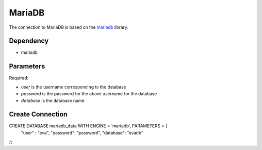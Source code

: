 MariaDB
==========

The connection to MariaDB is based on the `mariadb <https://mariadb-corporation.github.io/mariadb-connector-python/>`_ library.

Dependency
----------

* mariadb


Parameters
----------

Required:

* `user` is the username corresponding to the database
* `password` is the password for the above username for the database
* `database` is the database name


Create Connection
-----------------

.. code-block:: text

CREATE DATABASE mariadb_data WITH ENGINE = 'mariadb', PARAMETERS = {
        "user" : "eva",
        "password": "password",
        "database": "evadb"
};

